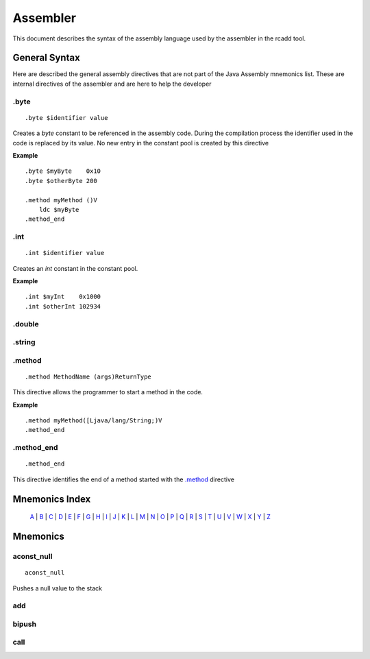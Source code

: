Assembler
=========

.. highlight:: php

This document describes the syntax of the assembly language used by the 
assembler in the rcadd tool.


General Syntax
--------------

Here are described the general assembly directives that are not part of the
Java Assembly mnemonics list. These are internal directives of the assembler
and are here to help the developer

.byte
^^^^^

::

    .byte $identifier value

Creates a `byte` constant to be referenced in the assembly code. During the
compilation process the identifier used in the code is replaced by its value.
No new entry in the constant pool is created by this directive

**Example**

::

    .byte $myByte    0x10
    .byte $otherByte 200

    .method myMethod ()V
        ldc $myByte
    .method_end


.int
^^^^

::

    .int $identifier value

Creates an `int` constant in the constant pool.

**Example**

::

    .int $myInt    0x1000
    .int $otherInt 102934

.double
^^^^^^^

.string
^^^^^^^

.. _.method:

.method
^^^^^^^

::

    .method MethodName (args)ReturnType

This directive allows the programmer to start a method in the code.

**Example**

::

    .method myMethod([Ljava/lang/String;)V
    .method_end

.method_end
^^^^^^^^^^^

::

    .method_end

This directive identifies the end of a method started with the `.method`_
directive

Mnemonics Index
---------------

   `A`_ | `B`_ | `C`_ | `D`_ | `E`_ | `F`_ | `G`_ | `H`_ | `I`_ | `J`_ |
   `K`_ | `L`_ | `M`_ | `N`_ | `O`_ | `P`_ | `Q`_ | `R`_ | `S`_ | `T`_ |
   `U`_ | `V`_ | `W`_ | `X`_ | `Y`_ | `Z`_ 

Mnemonics
---------

.. _A:

.. _aconst_null:

aconst_null
^^^^^^^^^^^

::

    aconst_null

Pushes a null value to the stack

.. _add:

add
^^^
.. _B:

.. _bipush:

bipush
^^^^^^
.. _C:

.. _call:

call
^^^^
.. _D:

.. _E:

.. _F:

.. _G:

.. _H:

.. _I:

.. _J:

.. _K:

.. _L:

.. _M:

.. _N:

.. _O:

.. _P:

.. _Q:

.. _R:

.. _S:

.. _T:

.. _U:

.. _V:

.. _W:

.. _X:

.. _Y:

.. _Z:

